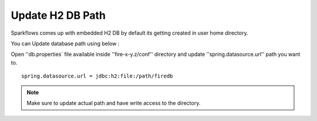 Update H2 DB Path
========

Sparkflows comes up with embedded H2 DB by default its getting created in user home directory.

You can Update database path using below :

Open ''db.properties` file available inside ''fire-x-y.z/conf'' directory and update ''spring.datasource.url'' path you want to.

::

    spring.datasource.url = jdbc:h2:file:/path/firedb
    
    
.. note:: Make sure to update actual path and have write access to the directory.   
